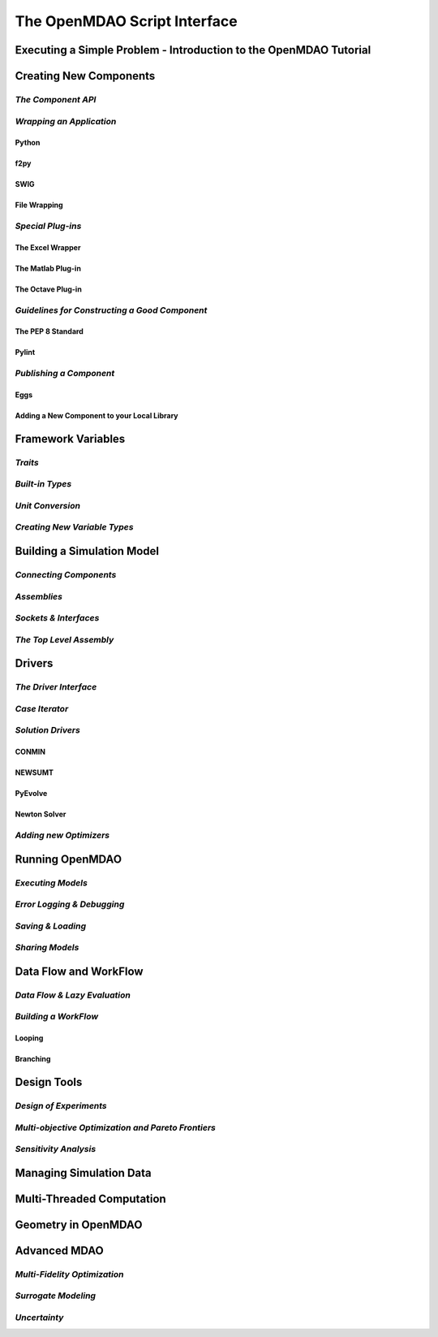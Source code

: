 .. index:: user guide script interface

The OpenMDAO Script Interface
==============================

Executing a Simple Problem - Introduction to the OpenMDAO Tutorial
------------------------------------------------------------------

Creating New Components
-----------------------

*The Component API*
~~~~~~~~~~~~~~~~~~~

*Wrapping an Application*
~~~~~~~~~~~~~~~~~~~~~~~~~

Python
+++++++

f2py
++++

SWIG
++++

File Wrapping
+++++++++++++
   
*Special Plug-ins*
~~~~~~~~~~~~~~~~~~

The Excel Wrapper
+++++++++++++++++

The Matlab Plug-in
++++++++++++++++++

The Octave Plug-in
++++++++++++++++++
   
*Guidelines for Constructing a Good Component*
~~~~~~~~~~~~~~~~~~~~~~~~~~~~~~~~~~~~~~~~~~~~~~

The PEP 8 Standard
++++++++++++++++++

Pylint
++++++
  
*Publishing a Component*
~~~~~~~~~~~~~~~~~~~~~~~~

Eggs
++++

Adding a New Component to your Local Library
++++++++++++++++++++++++++++++++++++++++++++

Framework Variables
-------------------

*Traits*
~~~~~~~~

*Built-in Types*
~~~~~~~~~~~~~~~~

*Unit Conversion*
~~~~~~~~~~~~~~~~~

*Creating New Variable Types*
~~~~~~~~~~~~~~~~~~~~~~~~~~~~~

Building a Simulation Model
---------------------------

*Connecting Components*
~~~~~~~~~~~~~~~~~~~~~~~

*Assemblies*
~~~~~~~~~~~~

*Sockets & Interfaces*
~~~~~~~~~~~~~~~~~~~~~~

*The Top Level Assembly*
~~~~~~~~~~~~~~~~~~~~~~~~

Drivers
-------

*The Driver Interface*
~~~~~~~~~~~~~~~~~~~~~~

*Case Iterator*
~~~~~~~~~~~~~~~

*Solution Drivers*
~~~~~~~~~~~~~~~~~~

CONMIN
++++++

NEWSUMT
+++++++

PyEvolve
++++++++

Newton Solver
+++++++++++++

*Adding new Optimizers*
~~~~~~~~~~~~~~~~~~~~~~~

Running OpenMDAO
-----------------

*Executing Models*
~~~~~~~~~~~~~~~~~~

*Error Logging & Debugging*
~~~~~~~~~~~~~~~~~~~~~~~~~~~

*Saving & Loading*
~~~~~~~~~~~~~~~~~~

*Sharing Models*
~~~~~~~~~~~~~~~~

Data Flow and WorkFlow
----------------------

*Data Flow & Lazy Evaluation*
~~~~~~~~~~~~~~~~~~~~~~~~~~~~~

*Building a WorkFlow*
~~~~~~~~~~~~~~~~~~~~~

Looping
+++++++

Branching
+++++++++

Design Tools
------------

*Design of Experiments*
~~~~~~~~~~~~~~~~~~~~~~~

*Multi-objective Optimization and Pareto Frontiers*
~~~~~~~~~~~~~~~~~~~~~~~~~~~~~~~~~~~~~~~~~~~~~~~~~~~

*Sensitivity Analysis*
~~~~~~~~~~~~~~~~~~~~~~

Managing Simulation Data
------------------------

Multi-Threaded Computation
--------------------------

Geometry in OpenMDAO
--------------------
 
Advanced MDAO 
-------------

*Multi-Fidelity Optimization*
~~~~~~~~~~~~~~~~~~~~~~~~~~~~~

*Surrogate Modeling*
~~~~~~~~~~~~~~~~~~~~~

*Uncertainty*
~~~~~~~~~~~~~
 
